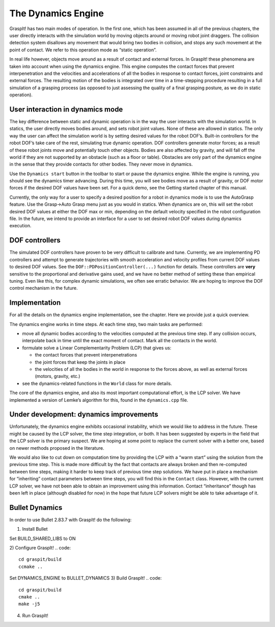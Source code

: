 .. role:: math(raw)
   :format: html latex
..

The Dynamics Engine
===================

GraspIt! has two main modes of operation. In the first one, which has
been assumed in all of the previous chapters, the user directly
interacts with the simulation world by moving objects around or moving
robot joint draggers. The collision detection system disallows any
movement that would bring two bodies in collision, and stops any such
movement at the point of contact. We refer to this operation mode as
“static operation”.

In real life however, objects move around as a result of contact and
external forces. In GraspIt! these phenomena are taken into account when
using the dynamics engine. This engine computes the contact forces that
prevent interpenetration and the velocities and accelerations of all the
bodies in response to contact forces, joint constraints and external
forces. The resulting motion of the bodies is integrated over time in a
time-stepping procedure resulting in a full simulation of a grasping
process (as opposed to just assessing the quality of a final grasping
posture, as we do in static operation).

User interaction in dynamics mode
---------------------------------

The key difference between static and dynamic operation is in the way
the user interacts with the simulation world. In statics, the user
directly moves bodies around, and sets robot joint values. None of these
are allowed in statics. The only way the user can affect the simulation
world is by setting desired values for the robot DOF’s. Built-in
controllers for the robot DOF’s take care of the rest, simulating true
dynamic operation. DOF controllers generate motor forces; as a result of
these robot joints move and potentially touch other objects. Bodies are
also affected by gravity, and will fall off the world if they are not
supported by an obstacle (such as a floor or table). Obstacles are only
part of the dynamics engine in the sense that they provide contacts for
other bodies. They never move in dynamics.

Use the ``Dynamics start`` button in the toolbar to start or pause the
dynamics engine. While the engine is running, you should see the
dynamics timer advancing. During this time, you will see bodies move as
a result of gravity, or DOF motor forces if the desired DOF values have
been set. For a quick demo, see the Getting started chapter of this
manual.

Currently, the only way for a user to specify a desired position for a
robot in dynamics mode is to use the AutoGrasp feature. Use the Grasp->Auto Grasp menu just as you would in statics. When
dynamics are on, this will set the robot desired DOF values at either
the DOF max or min, depending on the default velocity specified in the
robot configuration file. In the future, we intend to provide an
interface for a user to set desired robot DOF values during dynamics
execution.

DOF controllers
---------------

The simulated DOF controllers have proven to be very difficult to
calibrate and tune. Currently, we are implementing PD controllers and
attempt to generate trajectories with smooth acceleration and velocity
profiles from current DOF values to desired DOF values. See the
``DOF::PDPositionController(...)`` function for details. These
controllers are **very** sensitive to the proportional and derivative
gains used, and we have no better method of setting these than empirical
tuning. Even like this, for complex dynamic simulations, we often see
erratic behavior. We are hoping to improve the DOF control mechanism in
the future.

Implementation
--------------

For all the details on the dynamics engine implementation, see the
chapter. Here we provide just a quick overview.

The dynamics engine works in time steps. At each time step, two main
tasks are performed:

-  move all dynamic bodies according to the velocities computed at the
   previous time step. If any collision occurs, interpolate back in time
   until the exact moment of contact. Mark all the contacts in the
   world.

-  formulate solve a Linear Complementarity Problem (LCP) that gives us:

   -  the contact forces that prevent interpenetrations

   -  the joint forces that keep the joints in place

   -  the velocities of all the bodies in the world in response to the
      forces above, as well as external forces (motors, gravity, etc.)

-  see the dynamics-related functions in the ``World`` class for more
   details.

The core of the dynamics engine, and also its most important
computational effort, is the LCP solver. We have implemented a version
of Lemke’s algorithm for this, found in the ``dynamics.cpp`` file.

Under development: dynamics improvements
----------------------------------------

Unfortunately, the dynamics engine exhibits occasional instability,
which we would like to address in the future. These might be caused by
the LCP solver, the time step integration, or both. It has been
suggested by experts in the field that the LCP solver is the primary
suspect. We are hoping at some point to replace the current solver with
a better one, based on newer methods proposed in the literature.

We would also like to cut down on computation time by providing the LCP
with a “warm start” using the solution from the previous time step. This
is made more difficult by the fact that contacts are always broken and
then re-computed between time steps, making it harder to keep track of
previous time step solutions. We have put in place a mechanism for
“inheriting” contact parameters between time steps, you will find this
in the ``Contact`` class. However, with the current LCP solver, we have
not been able to obtain an improvement using this information. Contact
“inheritance” though has been left in place (although disabled for now)
in the hope that future LCP solvers might be able to take advantage of
it.


Bullet Dynamics
----------------------------------------
In order to use Bullet 2.83.7 with GraspIt! do the following:

1) Install Bullet

.. code::
   git clone git@github.com:bulletphysics/bullet3.git
   cd bullet3 
   git checkout 2.83.7
   mkdir build
   cd build

   ccmake ..



Set BUILD_SHARED_LIBS to ON

.. code::
   cmake ..
   make -j5
   sudo make install


2) Configure GraspIt!
.. code::
   cd graspit/build
   ccmake ..

Set DYNAMICS_ENGINE to BULLET_DYNAMICS
3) Build GraspIt!
.. code::
   cd graspit/build
   cmake ..
   make -j5


4) Run GraspIt!

